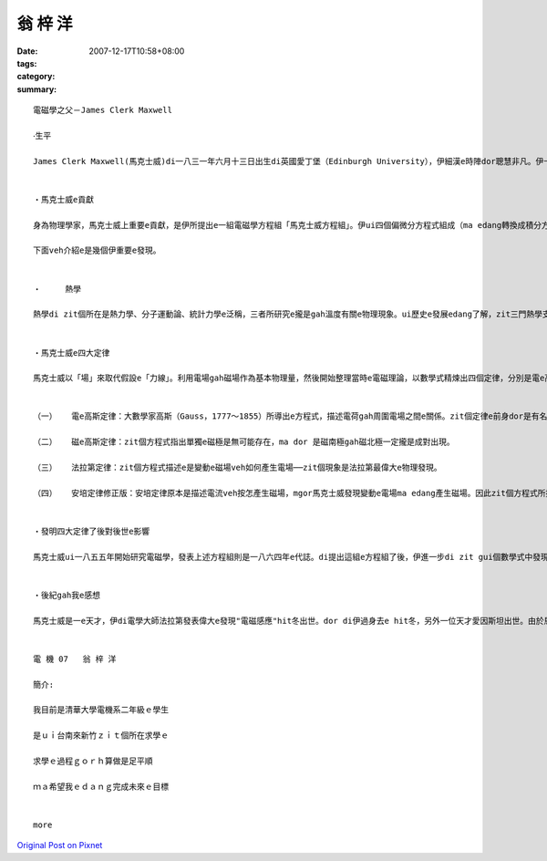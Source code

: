 翁 梓 洋
###########

:date: 2007-12-17T10:58+08:00
:tags: 
:category: 
:summary: 


:: 

  電磁學之父－James Clerk Maxwell

  ‧生平

  James Clerk Maxwell(馬克士威)di一八三一年六月十三日出生di英國愛丁堡（Edinburgh University），伊細漢e時陣dor聰慧非凡。伊十六歲便進入愛丁堡大學，三冬後轉到劍橋大學（University of  Cambridge），一八五四年以優異e成績ui三一學院(Trinity College)數學系畢業。數學長才加上敏銳e物理直覺，ho伊無外久成為一位卓越e物理學家。自一八六0至六五年，馬克士威擔任倫敦國王學院e自然哲學gah天文學教授。其後，伊di一八七一年受聘為劍橋大學物理學教授，並負責籌建該校第一所物理實驗室─卡文迪西實驗室（Cavendish Laboratory），ma di七四年開始擔任第一任主任。可惜天嫉英才，馬克士威di 48歲e時，di劍橋過身去。


  ‧馬克士威e貢獻

  身為物理學家，馬克士威上重要e貢獻，是伊所提出e一組電磁學方程組「馬克士威方程組」。伊ui四個偏微分方程式組成（ma edang轉換成積分方程式），每一個方程式對應一個重要e電磁學定律，mgor各定律攏m是伊所發現。當然，除了ga四個定律kng做伙，並寫成形式統一e數學式，馬克士威gorh做了一gua重要e發現，像是di一八五九年，伊di分子運動論中引進機率e觀點，導出氣體分子e速度分布定律，ma dor是有名e「馬克士威速度分佈」，ga分子運動論邁向統計力學e一個重要里程碑。愛因斯坦（Einstein，Albert 1879-1955），di紀念馬克士威過身e紀念會上講過一段話； 「di馬克士威之前，大家認為：ui表現出來e自然過程來講，物理實體是物質微粒組成e，yin e行為gah運動ma edang 用微分方程式來描述。di馬克士威之後，咱dor進入連續場e世界，雖然zit e場vah edang ui微分方程式來描述，mgor vedang ui力學e角度解釋。這是一個對物理實體概念e重大改變，是物理學上ui牛頓（Sir Isaac Newton，1643-1727）以來所經歷e最深刻ma是最具成效e變革.....」

  下面veh介紹e是幾個伊重要e發現。


  ‧	熱學

  熱學di zit個所在是熱力學、分子運動論、統計力學e泛稱，三者所研究e攏是gah溫度有關e物理現象。ui歷史e發展edang了解，zit三門熱學支系各有千秋mgor ma edang相輔相成。代先出現e是巨觀e熱力學，gorh來是微觀e分子運動論，di zit兩個理論e充分互動下，最後終於導致統計力學e誕生。所以di zit e環環相扣e長久發展之中，馬克士威曾經對分子運動論作出偉大e貢獻。


  ‧馬克士威e四大定律

  馬克士威以「場」來取代假設e「力線」。利用電場gah磁場作為基本物理量，然後開始整理當時e電磁理論，以數學式精煉出四個定律，分別是電e高斯定律、磁e高斯定律、法拉第定律，gorh有經過伊修正過e安培定律。原則上，宇宙間任何e電磁現象，攏是zit四個定律所涵蓋，ma是構成電磁學e核心理論。zit組方程式攏稱為是馬克士威方程式，下面是zit個方程式e介紹：


  （一）	電e高斯定律：大數學家高斯（Gauss，1777～1855）所導出e方程式，描述電荷gah周圍電場之間e關係。zit個定律e前身dor是有名e庫侖定律，描述兩個帶電質點之間e作用力。庫侖定律等於是電學中e牛頓重力定律，甚至連公式ma 差不多。

  （二）	磁e高斯定律：zit個方程式指出單獨e磁極是無可能存在，ma dor 是磁南極gah磁北極一定攏是成對出現。

  （三）	法拉第定律：zit個方程式描述e是變動e磁場veh如何產生電場──zit個現象是法拉第最偉大e物理發現。

  （四）	安培定律修正版：安培定律原本是描述電流veh按怎產生磁場，mgor馬克士威發現變動e電場ma edang產生磁場。因此zit個方程式所描述e是磁場vah按怎ui電流gah變動e電場共同產生。


  ‧發明四大定律了後對後世e影響

  馬克士威ui一八五五年開始研究電磁學，發表上述方程組則是一八六四年e代誌。di提出這組e方程組了後，伊進一步di zit gui個數學式中發現新e物理現象，結果竟然以紙gah筆推算出電磁波e存在，甚至連波速攏ga算出來。巧合e是，di zit個理論中e波速竟然gah當時已經知道e光速非常接近，因此伊做出一個大膽e假設：電磁波是真正存在e物理實體，而可見光是電磁波e一個特例。後來，赫茲（H.R. Hertz，1857-1894）di一八八七年ka di實驗室中製造並測得電磁波，進而量到電磁波e波長與波速。di赫茲宣布實驗結果liau後，義大利工程師馬可尼（G. Marconi，1874-1937 ）gah俄國e波波夫（A.S. Popov，1859-1906）ma di一八九五年分別實現遠距離無線電傳播。進入二十世紀後，電磁波e每一個波段（包括無線長波、無線短波、微波、紅外線、可見光、紫外線、X射線、γ射線）攏找著實用價值，成為人類ve-dang 欠缺e生活用品。


  ‧後紀gah我e感想

  馬克士威是一e天才，伊di電學大師法拉第發表偉大e發現"電磁感應"hit冬出世。dor di伊過身去e hit冬，另外一位天才愛因斯坦出世。由於馬克士威四大定律e發現，創造liau之後電磁波e使用，ma ho咱edang過著zit款便利e生活，同時zit個理論ma edang堪稱是近代物理最重大e發現。像zit款e科學家，我足希望講edang di咱臺灣ma edang出現zit種人才，edang造福gorh ka濟e人民，ho zit社會更加繁榮，進步。這m是無可能，總有一工咱dor edang因為伊感覺榮耀。


  電 機 07   翁 梓 洋

  簡介:

  我目前是清華大學電機系二年級ｅ學生

  是ｕｉ台南來新竹ｚｉｔ個所在求學ｅ

  求學ｅ過程ｇｏｒｈ算做是足平順

  ｍａ希望我ｅｄａｎｇ完成未來ｅ目標


  more


`Original Post on Pixnet <http://daiqi007.pixnet.net/blog/post/11960145>`_